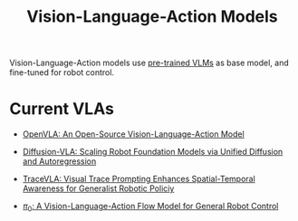 :PROPERTIES:
:ID:       58c10fcd-edbe-4b15-bc42-04a2ae880a4d
:END:
#+title: Vision-Language-Action Models
#+filetags: :VLA:


Vision-Language-Action models use _pre-trained VLMs_ as base model, and fine-tuned for robot control.


* Current VLAs

- [[id:a8a38a72-f501-4ddc-b097-76f2c182e8cc][OpenVLA: An Open-Source Vision-Language-Action Model]]

- [[id:4d47b657-f192-40e5-8894-0070853731da][Diffusion-VLA: Scaling Robot Foundation Models via Unified Diffusion and Autoregression]]

- [[id:0ceb13c2-ac2c-4e90-bb44-3d5506cb08e9][TraceVLA: Visual Trace Prompting Enhances Spatial-Temporal Awareness for Generalist Robotic Policiy]]

- [[id:205DE6FB-054E-418A-BC32-C05E82AF1CA0][$\pi_0$: A Vision-Language-Action Flow Model for General Robot Control]]
